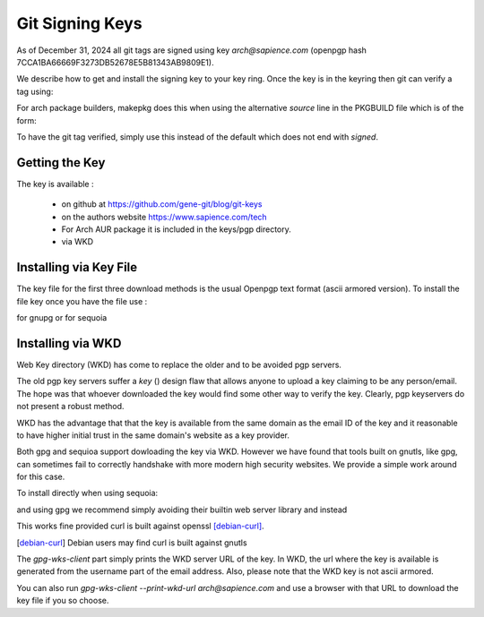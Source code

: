 
Git Signing Keys
================

As of December 31, 2024 all git tags are signed using key *arch@sapience.com* (openpgp hash 7CCA1BA66669F3273DB52678E5B81343AB9809E1).

We describe how to get and install the signing key to your key ring. Once the key is in the keyring then
git can verify a tag using:

.. code::bash

    git tag -v [tag-name]


For arch package builders, makepkg does this when using the alternative *source* line
in the PKGBUILD file which is of the form:

.. code::bash

    *source=...#tag=${pkgver}?signed")*

To have the git tag verified, simply use this instead of the default which does not end with *signed*.

Getting the Key
---------------

The key is available :

 * on github at https://github.com/gene-git/blog/git-keys

 * on the authors website  https://www.sapience.com/tech

 * For Arch AUR package it is included in the keys/pgp directory.

 * via WKD 


Installing via Key File
------------------------

The key file for the first three download methods is the usual Openpgp text format (ascii armored version).
To install the file key once you have the file use :

.. code::bash

    gpg --import [key_file]

for gnupg or for sequoia

.. code::bash

    sq key import [key_file]


Installing via WKD
------------------

Web Key directory (WKD) has come to replace the older and to be avoided pgp servers.

The old pgp key servers suffer a *key* () design flaw that allows anyone to upload a key claiming
to be any person/email. The hope was that whoever downloaded the key would find some other
way to verify the key. Clearly, pgp keyservers do not present a robust method. 

WKD has the advantage that that the key is available from the same domain as the email ID of the key
and it reasonable to have higher initial trust in the same domain's website as a key provider.

Both gpg and sequioa support dowloading the key via WKD. However we have found that tools built
on gnutls, like gpg, can sometimes fail to correctly handshake with more modern high security
websites. We provide a simple work around for this case.

To install directly when using sequoia:

.. code::bash

    sq network wkd search arch@sapience.com

and using gpg we recommend simply avoiding their builtin web server library and instead

.. code::bash

    curl $(gpg-wks-client --print-wkd-url arch@sapience.com) | gpg --import


This works fine provided curl is built against openssl [debian-curl]_. 

.. [debian-curl] Debian users may find curl is built against gnutls

The *gpg-wks-client* part simply prints the WKD server URL of the key. In WKD, the url where
the key is available is generated from the username part of the email address. Also, 
please note that the WKD key is not ascii armored.

You can also run *gpg-wks-client --print-wkd-url arch@sapience.com* and use a browser
with that URL to download the key file if you so choose.









